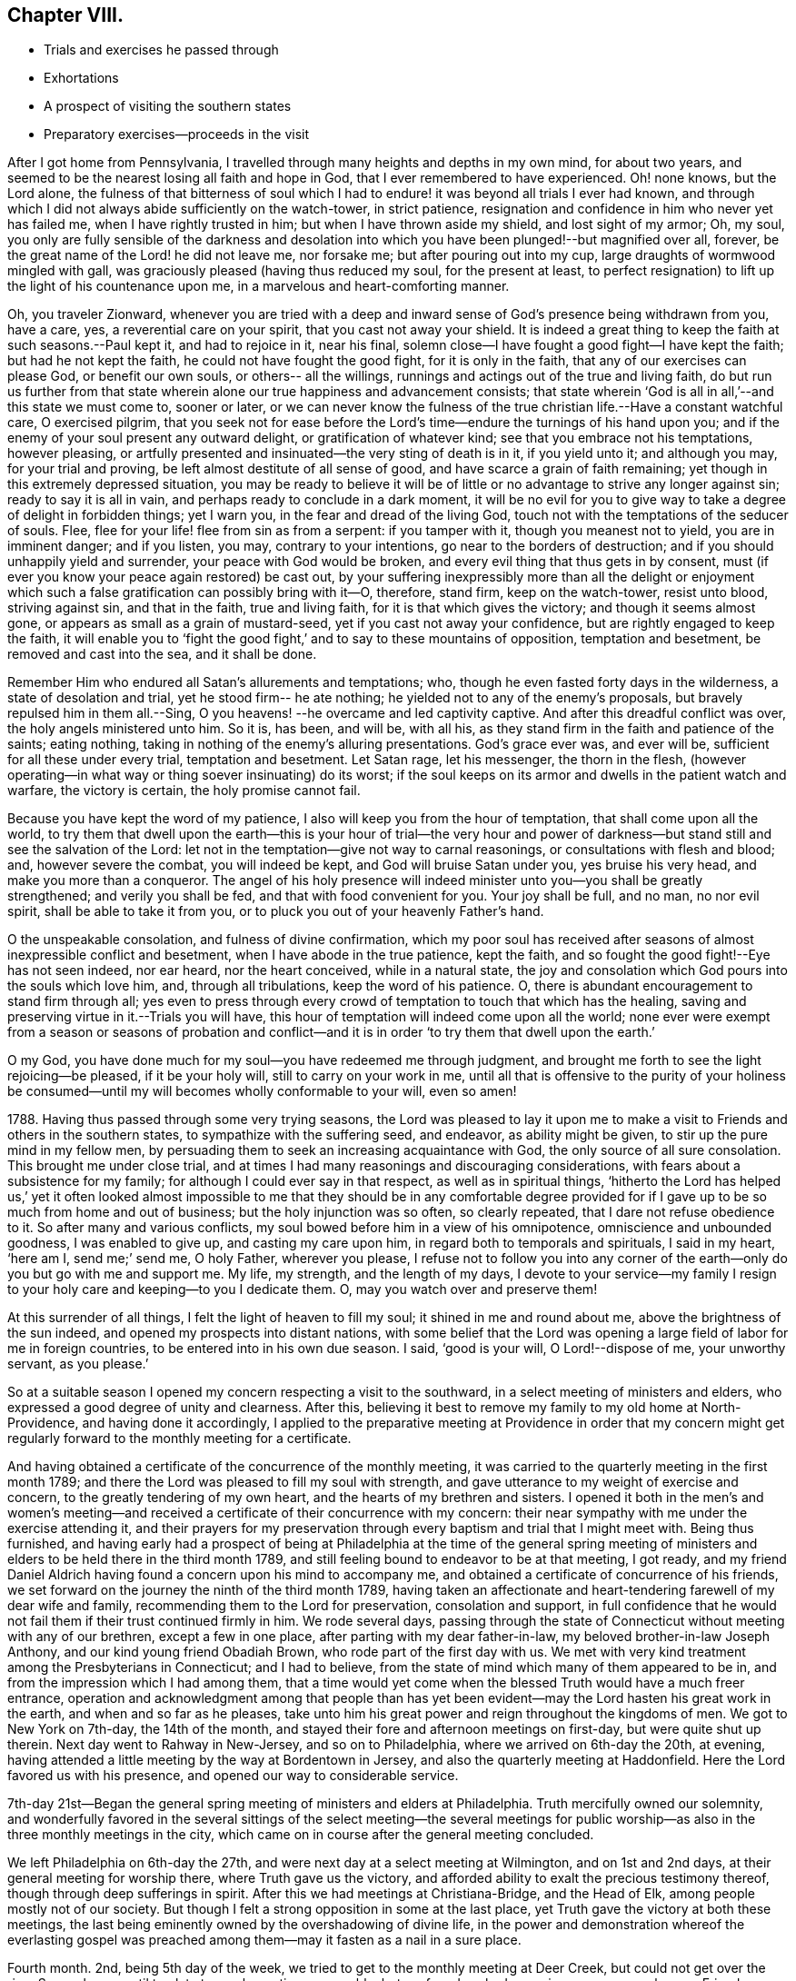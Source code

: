 == Chapter VIII.

[.chapter-synopsis]
* Trials and exercises he passed through
* Exhortations
* A prospect of visiting the southern states
* Preparatory exercises--proceeds in the visit

After I got home from Pennsylvania,
I travelled through many heights and depths in my own mind, for about two years,
and seemed to be the nearest losing all faith and hope in God,
that I ever remembered to have experienced.
Oh! none knows, but the Lord alone,
the fulness of that bitterness of soul which I had to
endure! it was beyond all trials I ever had known,
and through which I did not always abide sufficiently on the watch-tower,
in strict patience, resignation and confidence in him who never yet has failed me,
when I have rightly trusted in him; but when I have thrown aside my shield,
and lost sight of my armor; Oh, my soul,
you only are fully sensible of the darkness and desolation
into which you have been plunged!--but magnified over all,
forever, be the great name of the Lord! he did not leave me, nor forsake me;
but after pouring out into my cup, large draughts of wormwood mingled with gall,
was graciously pleased (having thus reduced my soul, for the present at least,
to perfect resignation) to lift up the light of his countenance upon me,
in a marvelous and heart-comforting manner.

Oh, you traveler Zionward,
whenever you are tried with a deep and inward
sense of God`'s presence being withdrawn from you,
have a care, yes, a reverential care on your spirit, that you cast not away your shield.
It is indeed a great thing to keep the faith at such seasons.--Paul kept it,
and had to rejoice in it, near his final,
solemn close--I have fought a good fight--I have kept the faith;
but had he not kept the faith, he could not have fought the good fight,
for it is only in the faith, that any of our exercises can please God,
or benefit our own souls, or others-- all the willings,
runnings and actings out of the true and living faith,
do but run us further from that state wherein alone our
true happiness and advancement consists;
that state wherein '`God is all in all,`'--and this state we must come to, sooner or later,
or we can never know the fulness of the true
christian life.--Have a constant watchful care,
O exercised pilgrim,
that you seek not for ease before the Lord`'s
time--endure the turnings of his hand upon you;
and if the enemy of your soul present any outward delight,
or gratification of whatever kind; see that you embrace not his temptations,
however pleasing, or artfully presented and insinuated--the very sting of death is in it,
if you yield unto it; and although you may, for your trial and proving,
be left almost destitute of all sense of good,
and have scarce a grain of faith remaining;
yet though in this extremely depressed situation,
you may be ready to believe it will be of little
or no advantage to strive any longer against sin;
ready to say it is all in vain, and perhaps ready to conclude in a dark moment,
it will be no evil for you to give way to take a degree of delight in forbidden things;
yet I warn you, in the fear and dread of the living God,
touch not with the temptations of the seducer of souls.
Flee, flee for your life! flee from sin as from a serpent: if you tamper with it,
though you meanest not to yield, you are in imminent danger; and if you listen, you may,
contrary to your intentions, go near to the borders of destruction;
and if you should unhappily yield and surrender, your peace with God would be broken,
and every evil thing that thus gets in by consent,
must (if ever you know your peace again restored) be cast out,
by your suffering inexpressibly more than all the delight or enjoyment which
such a false gratification can possibly bring with it--O,
therefore, stand firm, keep on the watch-tower, resist unto blood, striving against sin,
and that in the faith, true and living faith, for it is that which gives the victory;
and though it seems almost gone, or appears as small as a grain of mustard-seed,
yet if you cast not away your confidence, but are rightly engaged to keep the faith,
it will enable you to '`fight the good fight,`'
and to say to these mountains of opposition,
temptation and besetment, be removed and cast into the sea, and it shall be done.

Remember Him who endured all Satan`'s allurements and temptations; who,
though he even fasted forty days in the wilderness, a state of desolation and trial,
yet he stood firm-- he ate nothing; he yielded not to any of the enemy`'s proposals,
but bravely repulsed him in them all.--Sing,
O you heavens! --he overcame and led captivity captive.
And after this dreadful conflict was over, the holy angels ministered unto him.
So it is, has been, and will be, with all his,
as they stand firm in the faith and patience of the saints; eating nothing,
taking in nothing of the enemy`'s alluring presentations.
God`'s grace ever was, and ever will be, sufficient for all these under every trial,
temptation and besetment.
Let Satan rage, let his messenger, the thorn in the flesh,
(however operating--in what way or thing soever insinuating) do its worst;
if the soul keeps on its armor and dwells in the patient watch and warfare,
the victory is certain, the holy promise cannot fail.

Because you have kept the word of my patience,
I also will keep you from the hour of temptation, that shall come upon all the world,
to try them that dwell upon the earth--this is your hour of trial--the very hour
and power of darkness--but stand still and see the salvation of the Lord:
let not in the temptation--give not way to carnal reasonings,
or consultations with flesh and blood; and, however severe the combat,
you will indeed be kept, and God will bruise Satan under you, yes bruise his very head,
and make you more than a conqueror.
The angel of his holy presence will indeed minister
unto you--you shall be greatly strengthened;
and verily you shall be fed, and that with food convenient for you.
Your joy shall be full, and no man, no nor evil spirit,
shall be able to take it from you, or to pluck you out of your heavenly Father`'s hand.

O the unspeakable consolation, and fulness of divine confirmation,
which my poor soul has received after seasons of
almost inexpressible conflict and besetment,
when I have abode in the true patience, kept the faith,
and so fought the good fight!--Eye has not seen indeed, nor ear heard,
nor the heart conceived, while in a natural state,
the joy and consolation which God pours into the souls which love him, and,
through all tribulations, keep the word of his patience.
O, there is abundant encouragement to stand firm through all;
yes even to press through every crowd of temptation to touch that which has the healing,
saving and preserving virtue in it.--Trials you will have,
this hour of temptation will indeed come upon all the world;
none ever were exempt from a season or seasons of probation and
conflict--and it is in order '`to try them that dwell upon the earth.`'

O my God, you have done much for my soul--you have redeemed me through judgment,
and brought me forth to see the light rejoicing--be pleased, if it be your holy will,
still to carry on your work in me,
until all that is offensive to the purity of your holiness be
consumed--until my will becomes wholly conformable to your will,
even so amen!

1788+++.+++ Having thus passed through some very trying seasons,
the Lord was pleased to lay it upon me to make a visit
to Friends and others in the southern states,
to sympathize with the suffering seed, and endeavor, as ability might be given,
to stir up the pure mind in my fellow men,
by persuading them to seek an increasing acquaintance with God,
the only source of all sure consolation.
This brought me under close trial,
and at times I had many reasonings and discouraging considerations,
with fears about a subsistence for my family;
for although I could ever say in that respect, as well as in spiritual things,
'`hitherto the Lord has helped us,`' yet it often looked almost
impossible to me that they should be in any comfortable degree
provided for if I gave up to be so much from home and out of business;
but the holy injunction was so often, so clearly repeated,
that I dare not refuse obedience to it.
So after many and various conflicts,
my soul bowed before him in a view of his omnipotence,
omniscience and unbounded goodness, I was enabled to give up,
and casting my care upon him, in regard both to temporals and spirituals,
I said in my heart, '`here am I, send me;`' send me, O holy Father, wherever you please,
I refuse not to follow you into any corner of the earth--only
do you but go with me and support me.
My life, my strength, and the length of my days,
I devote to your service--my family I resign to your
holy care and keeping--to you I dedicate them.
O, may you watch over and preserve them!

At this surrender of all things, I felt the light of heaven to fill my soul;
it shined in me and round about me, above the brightness of the sun indeed,
and opened my prospects into distant nations,
with some belief that the Lord was opening a
large field of labor for me in foreign countries,
to be entered into in his own due season.
I said, '`good is your will, O Lord!--dispose of me, your unworthy servant, as you please.`'

So at a suitable season I opened my concern respecting a visit to the southward,
in a select meeting of ministers and elders,
who expressed a good degree of unity and clearness.
After this, believing it best to remove my family to my old home at North-Providence,
and having done it accordingly,
I applied to the preparative meeting at Providence in order that my concern
might get regularly forward to the monthly meeting for a certificate.

And having obtained a certificate of the concurrence of the monthly meeting,
it was carried to the quarterly meeting in the first month 1789;
and there the Lord was pleased to fill my soul with strength,
and gave utterance to my weight of exercise and concern,
to the greatly tendering of my own heart, and the hearts of my brethren and sisters.
I opened it both in the men`'s and women`'s meeting--and
received a certificate of their concurrence with my concern:
their near sympathy with me under the exercise attending it,
and their prayers for my preservation through
every baptism and trial that I might meet with.
Being thus furnished,
and having early had a prospect of being at Philadelphia at the time of the general
spring meeting of ministers and elders to be held there in the third month 1789,
and still feeling bound to endeavor to be at that meeting, I got ready,
and my friend Daniel Aldrich having found a concern upon his mind to accompany me,
and obtained a certificate of concurrence of his friends,
we set forward on the journey the ninth of the third month 1789,
having taken an affectionate and heart-tendering farewell of my dear wife and family,
recommending them to the Lord for preservation, consolation and support,
in full confidence that he would not fail them if their trust continued firmly in him.
We rode several days,
passing through the state of Connecticut without meeting with any of our brethren,
except a few in one place, after parting with my dear father-in-law,
my beloved brother-in-law Joseph Anthony, and our kind young friend Obadiah Brown,
who rode part of the first day with us.
We met with very kind treatment among the Presbyterians in Connecticut;
and I had to believe, from the state of mind which many of them appeared to be in,
and from the impression which I had among them,
that a time would yet come when the blessed Truth would have a much freer entrance,
operation and acknowledgment among that people than has yet
been evident--may the Lord hasten his great work in the earth,
and when and so far as he pleases,
take unto him his great power and reign throughout the kingdoms of men.
We got to New York on 7th-day, the 14th of the month,
and stayed their fore and afternoon meetings on first-day, but were quite shut up therein.
Next day went to Rahway in New-Jersey, and so on to Philadelphia,
where we arrived on 6th-day the 20th, at evening,
having attended a little meeting by the way at Bordentown in Jersey,
and also the quarterly meeting at Haddonfield.
Here the Lord favored us with his presence, and opened our way to considerable service.

7th-day 21st--Began the general spring meeting of ministers and elders at Philadelphia.
Truth mercifully owned our solemnity,
and wonderfully favored in the several sittings of the select meeting--the several
meetings for public worship--as also in the three monthly meetings in the city,
which came on in course after the general meeting concluded.

We left Philadelphia on 6th-day the 27th,
and were next day at a select meeting at Wilmington, and on 1st and 2nd days,
at their general meeting for worship there, where Truth gave us the victory,
and afforded ability to exalt the precious testimony thereof,
though through deep sufferings in spirit.
After this we had meetings at Christiana-Bridge, and the Head of Elk,
among people mostly not of our society.
But though I felt a strong opposition in some at the last place,
yet Truth gave the victory at both these meetings,
the last being eminently owned by the overshadowing of divine life,
in the power and demonstration whereof the everlasting gospel was
preached among them--may it fasten as a nail in a sure place.

Fourth month.
2nd, being 5th day of the week, we tried to get to the monthly meeting at Deer Creek,
but could not get over the river Susquehanna until too late to reach meeting seasonably;
but we found we had a service among several young Friends near the river.
After we had cleared our minds to them, the way soon opened for us to cross the river:
so we had a meeting next day at Deer Creek, in which I was quite closed up.

7th, 1st and 2nd days--We had meetings at the Fawn, Bush River, and Little Falls.
3rd, 4th and 5th, we were at Gunpowder, Patapsco Forest, and Baltimore: mostly shut up.
We stayed at Baltimore until after their two meetings on first-day; were shut up,
yet favored with faith and patience.
On 3rd-day the 14th, we had a meeting at Elk Ridge; were shut up,
except the expression of a few words.
4th-day we were at their preparative meeting at Sandy-Spring,
a blessed and highly favored time--very open;
many attended the meeting for worship who were not Friends.
Truth`'s doctrines flowed freely and largely among them,
I trust in a good degree of the evidence and demonstration of the Spirit.

Fifth-day, we attended a preparative meeting at Indian-Spring,
and a select meeting after it, each exercising,
though we got a little relief through attention to that
which enabled to labor honestly as ability was afforded.

Sixth-day 17th. Were at their monthly meeting there, before which, in the morning,
we were at the adjournment of their select meeting:
it was indeed a day not to be forgotten, I trust by us,
nor by many of them who were present.
In the select meeting truth very unexpectedly opened some
important and instructive (though to the natural man
mysterious) doctrines clearly to the understanding of my mind;
and the power of the word of life accompanying, I opened them, so far as required,
to the meeting, to the great relief of my own mind.
The meeting for public worship was eminently owned by the over-shadowings of divine love,
under which covering, utterance was largely given,
and the doctrines of the gospel were opened and promulgated this day,
to the reaching and tendering many minds,
if not most present--the doctrine of God`'s free and universal grace,
and its entire sufficiency for the salvation of all, being especially illustrated,
and at the same time that the work of salvation
goes no further forward in us than we yield to,
join in, and cooperate with this blessed principle.

In the meeting for church discipline,
we had large opportunity in the fresh extendings of gospel love,
to clear our minds to both brethren and sisters, both parents and children,
on several important branches of our religious testimony.
Our souls were comforted, and the living among them rejoiced with us.
Things are low in this land;
but yet we were witnesses that a remnant are on the right foundation,
and engaged to promote the right thing, and we had a hope that the number would increase,
and that a revival might take place in these parts.

Seventh-day, we rode to a place called the Clifts.
This night, as I lay awake in bed,
I was almost overcome with the fresh extendings
of the love and goodness of God to my soul,
and seemed swallowed up in the in-shinings of his luminous and glorious presence.
In this almost ecstatic enjoyment, my soul bowed in awfulness and reverence before him,
and the whole man was renewedly offered up to his service,
to be disposed of as he pleased: and after thus continuing for some time,
subjectly given up to his holy will,
witnessing his glory to rest upon me as a royal diadem,
and receiving some sweet manifestations or confirmations of his fatherly
care having been day and night extended to and over me from my youth,
for my preservation and advancement in the way of life and salvation,
it pleased his infinite majesty to condescend once more (as at some few gracious,
solemn and peculiar seasons in the course of my pilgrimage
before) as it were to set open the windows of heaven,
and spread before the view of my mind the excellency and glory thereof;
and (which above all rejoiced my soul) he also set open the arms of his mercy;
shewing me and giving me feelingly to know that although,
at many times in the course of my life,
I had not so kept under a sense of his preserving
influence as to shun the snares of the enemy,
but had sometimes been entangled in them, yet there was nothing retained against me,
but that all was freely remitted and washed away in the blood of the Lamb;
and that if I henceforth stood firm in obedience to him,
and in the promotion of his cause, as ability was given,
I should reign with him in glory, world without end.
I found myself clothed inwardly as it were with white linen!
I saw that my garments had in days past been much defiled,
but were now washed and made clean.
I saw that I had indeed come thus far '`through great tribulation,`' and that,
had I not submitted thereto, I must have remained '`filthy still.`'
My very soul bowed in deepest prostration before the throne of God--my cry
ascended for future preservation--and I vowed continued obedience through
his help to the end of my stay here in this vale of tears.
My heart was lifted up in songs of praise for the wonders of his love to me-ward;
and I had to contemplate and adore the unmerited kindness and
goodness of his gracious dealings with me-- I could say he had
plucked my feet out of the mire and clay,
and set them upon a rock, in good degree established my goings,
and put a '`new song in my mouth, even praises to my God.`'
O Lord, hold me fast forever--keep my soul alive to the end--make of me,
and do with me what and as you please--I am yours; this is my rejoicing:
I wish ever to remain yours; and if ever my own will, my own corrupt inclinations,
presume to rend me from you, O, my gracious Father, be pleased to interpose,
and to lift a standard against all that may rise up against me
for evil.--I dare not depend on my own strength or resolutions,
but must look unto you to strengthen me in weakness, and to make effectual my strivings,
wrestlings and resolutions against sin.
I commit myself wholly to your care and keeping--be my light and my leader,
and hold me in your holy hand forever.
Amen.

Next day we had a glorious meeting at this place, at Friends meetinghouse,
but mostly among such as were not Friends, many of them called Methodists,
a people that abound in this land,
and some of their hearts have been touched with a live coal from the holy altar;
but they seem very unsettled, many having hurried forward into much religious activity,
being very noisy, talkative, and almost, if not quite ranting;
yet I hope some of them will come to a settlement in the truth;
but expect many will run quite out, and finally shake off their religious exercise,
this being the natural consequence of making haste into religious
performances without the pure leadings of truth therein.
My heart and mouth were largely opened among them in
this and several other meetings--and this day,
in a special manner, the streams of life flowed plentifully and sweetly,
to my great satisfaction and comfort, and to the refreshment of many minds--glory to God,
who has hitherto helped us! we can do nothing without his help,
but can do all things required of us through his strengthening influence in and upon us.

2nd and 3rd of the week.
We had precious meetings at Herring-Creek and Bush-River, mostly among other people,
as Methodists, etc. though at Friends meetinghouses;
for Friends at these places are few in number;
there used to be many valuable Friends belonging to these meetings.
We were very clear in our judgment, that Friends, having kept such numbers of slaves,
did much contribute to the ruin of their posterity:
for the poor negroes were put to do nearly all the work,
while the children of Friends were brought up in pride, fulness of bread,
and abundance of idleness, riding about for pleasure, living at ease and in fulness:
this was productive of many evils,
and opened a wide door for unprofitable and pernicious intimacy with hurtful company,
until, alas,
the youth in some particular places are almost all departed from the way of truth,
and an almost total desolation reigns in some places in this land.
Oh the mischiefs of idleness and oppression!--may it be the special care of
all religious people strictly to bring up their children to some honest,
industrious and useful employment: I believe Truth requires it;
that a blessing attends it; and that much evil is prevented by it.
My spirit deeply mourns over the sorrowful and dangerous situation of such who have,
as they say, nothing to do--believing they will almost certainly '`soon learn to do evil.`'

Next day, my companion being unwell, we kept house;
and the day following rode near half the day towards Alexandria,
where we stayed until first-day the 26th, and were at the fore and afternoon meeting;
to both which came many of the towns people, Methodists, Baptists, Presbyterians,
etc. and the Lord was graciously pleased to give us a good time in both meetings,
especially the last, wherein Truth reigned over all--blessed be the name of the Lord.
This was the first place we were at meeting in Virginia.
Next day we rode forty-five miles to Stafford,
and had a very dull meeting there the day following; it was silent,
except a few words at the close, which I felt easy to drop with my hat on,
informing that the life was so low, and the springs so shut up,
that I had not dared to attempt any thing under pretense of preaching the gospel;
but that I felt a particular freedom to mention something that
had turned in my mind to those not of our society:
I told them, a minister of the gospel had nothing of his own to offer to the people;
his whole dependance is on Christ; he must speak as the oracle of God,
and only in the ability that God gives;
therefore is under an absolute necessity to keep silence,
unless immediately commissioned and habilitated from God--that, for their sakes,
through the flowings of the love which I felt to them,
I had rather desired as a creature, that the way might be opened for communication;
but that I found a flow of love and good-will was not a sufficient qualification to
preach the gospel--mentioning that Saul`'s forcing himself and offering,
through a fear that the people would be scattered abroad, displeased the Lord,
and Samuel his prophet--that,
therefore I had not dared to attempt to preach the gospel among them,
knowing who it was that said,
such as kindle a fire and warm themselves by the sparks of their own kindling,
shall lie down in sorrow.

My beloved companion having been unwell more or less most of the time for several weeks,
now grew worse,
so that we were under the necessity to tarry here at
the house of our friend Robert Painter several days;
during which time my said companion came to a conclusion to leave me and return homeward,
as he and I both very much doubted his being able to go through the journey.
This was indeed a trial to me in my deeply exercised state of mind,
and gladly could I have turned with him,
but could find no peace of mind in looking that way.
So on 6th-day the 1st of the 5th month, he being a little mended,
and feeling easy in his mind to go homeward, and I not daring to urge him forward,
we parted in much brotherly nearness and affection,
having travelled together in true gospel love
and harmony--he with a pilot or rather a guide,
going for Alexandria, and I with another,
rode to a place in Culpepper called Southland meeting,
crossing the river Rapahannock in our way.
This was indeed a day of deep anguish to my soul; I felt unusually disconsolate,
and could not refrain from almost excessive weeping: my heart seemed ready to break,
for I was not only left in a strange land almost without a sympathizing friend,
but was inwardly very much stripped;
yet I was favored to be in a good degree resigned under all,
and my cry was fervently to the God of all consolation,
that he would keep me steadfastly given up to do
and suffer whatever he in wisdom saw best for me.

Next day had a silent meeting here,
except a few words of information after meeting broke up, or as we parted.
The day following, being the first of the week and 3rd of the 5th month,
I was at Caroline meeting, silent here also,
and more painful and distressing than any I had been at in this journey before.
I remembered the account of Christ`'s agony, his sweating as it were drops of blood,
and crying out to his heavenly Father, My God, my God, why have you forsaken me!
I saw the propriety of his passing through this trying scene:
and I believed it necessary for me to go through that portion of sufferings assigned me:
and though he passed through his for our sakes,
he being experimentally touched with a feeling of our infirmities and
sufferings--not but that his Omniscience as God could see and behold
it all without feeling it in a body of flesh;
but as the brethren were partakers of flesh and blood,
he willingly took part of the same,
and in all the sufferings incident to the brethren in this life,
and therein to set us an example of faith, patience and perseverance through all;
and that he might both feel and manifest this
resignation in the most conspicuous manner possible,
he was so far stripped as to feel as if he was forsaken; yet even in this extremity,
though as man, he was ready to wish the cup to pass from him,
yet he centered in--not my will, but yours be done.

I saw that there was no way for me to get rightly along, but through the like submission;
and this afternoon every painful impression was removed,
and the light of life shined into my soul with unclouded clearness; I was set at liberty,
and judgment was indeed brought forth unto victory.

Second-day 4th. Had a meeting at Cedar Creek--not painful, nor yet had I much enjoyment;
but was quite shut up as to words in the ministry;
yet had an engagement to inform the people, at the conclusion of the meeting,
of the sorrow I often had felt,
on account of the gross darkness which yet prevails in
regard to what is called preaching the gospel,
many engaging therein without divine authority and influence,
who consequently cannot profit the people.

Third-day 5th. Had a meeting at Genito, and one next day at Richmond,
among people mostly not of our society; these were both blessed meetings;
Truth`'s doctrines were largely opened to my relief,
and I trust to the refreshment of many others.
5Th-day 7th, had a meeting at the Swamp, and one next day at Black-Creek,
another the day following at Curles--all dull and almost lifeless;
yet I labored a little in the ministry in all of them in a low depressed manner,
and in the last, though dull in the forepart, yet through an honest attention,
in lowliness and deliberation, to a small motion, I found much relief.
Blessed be the Lord who kept me humble, and careful in utterance.
For I am well satisfied,
that if I had presumed with so small a motion to have
risen into much strength of utterance hastily,
I should have dried up that little spring of life which I felt,
and so run into a flow of words, to my own sorrow in the end,
and to the preventing that benefit which I hope some received.
And here I have seen that many, who have a real gift in the ministry,
do sometimes greatly hurt themselves, their services and the people,
for not lying low enough, nor taking care enough, to find the safe stepping stones,
from step to step, they run out of the little, though lively gift,
into a hasty elevation of words;
not indeed without very considerable degree of warmth and animation.

First-day 10th. I was at Wayne-Oak meeting, it was dull;
yet I did near the close say something by way of ministry,
which afforded me a little relief.
I was hereby renewedly assured that the gospel cannot be preached,
but when the Lord opens the real spring of life in the preacher,
I rode after this meeting ten miles towards another meeting-place,
expecting to go on there next day in order for a meeting;
but my way seemed so shut up next morning, that I dared not proceed;
and withal was almost too much unwell to continue riding; yet had the way been open,
I believe I should have gone forward; but believing it unsafe,
both for myself and Friends,
to appoint meetings without a sense of Truth`'s direction and assistance,
I returned to my friend John Crew`'s at Wayne-Oak.

On second-day I was reduced to a very destitute condition,
wherein all my former experience seemed to afford little or no satisfaction.
This season of stripping had been coming upon me for several days,
and continued for some time after.
But I have not the least expectation of being able, by words or writing,
ever to convey a clear and adequate idea of the darkness,
desolation and distress attending this dispensation,
to any who have not in degree experienced it: those who have may,
if they should read these lines when I am in another state of existence,
feel a lively sensibility hereof--feel as one a little before them has felt,
deeply abased, exercised and heavy laden;
like to what their poor souls may have yet for a season at times to
groan under--and if it please God to bless this present relation to
the benefit of any of his drooping children,
I grudge not my having passed through the sore conflict,
nor my pains in preserving these memoirs of my exercised life.

Third-day 12th--I attended the week-day meeting of Friends here at Wayne-Oak,
as it came in course--it was very small--I was much stripped,
nor had I ability to say any thing in the meeting until near the close of it,
feeling to myself one of the most unworthy creatures;
yet after all this I was made to rejoice,
and for this very abasement and reduction of mind;
and this rejoicing increased until I had to express a little of it in the meeting,
much to the tendering a few brokenhearted friends present,
though I could not rise into more life than just in weakness to utter a few expressions;
yet therewith felt easy; but concluded, as I had the day before,
that if way did not open with more clearness for the continuance of my
journey after the yearly meeting then soon coming on at this place,
I might return home:
fully believing that he who called me forth into his service in this land,
would open the way with clearness to proceed so far as his will was for me to go;
and that as he would not withhold the necessary openings, I might safely,
after waiting a proper time without obtaining any manifestations to the contrary,
return to my family;
yet remained given up to go forward if he should open the way for it.

Fifth-day 14th,
In silence and inward poverty I attended the select quarterly
meeting of ministers and elders at White-oak Swamp,
and next day the public quarterly meeting here; out of weakness I was made strong,
and many with my own soul rejoiced in the Lord.
7th-day 16th, began the select yearly meeting,
and this day was held the meeting for sufferings also.
Next day two large meetings for worship, and one the day following;
then the church discipline in the afternoon,
and by adjournments until 4th-day the 20th. The
meetings for worship were livingly favored times;
those for discipline, for lack of deep dwelling in the life;
and more engagement for good order, were not so lively,
yet Truth owned the faithful labors of a remnant,
and life sprang up at times to their refreshment.
The meeting for sufferings was also favored:
it appeared that the members thereof had been, and with some success,
engaged in support of the rights of the injured Africans, at which my soul rejoiced;
for many of them groan in cruel bondage in this land.
But I believe the Lord will more and more arise for their deliverance,
and work their emancipation; and that through judgments poured out upon their oppressors,
if the hard hearts of those who make them groan are not softened by milder means.
I used among Friends here a plain honest gospel freedom, which gave me great relief,
and tendered many of their hearts.
So after supplication and thanksgiving to God,
this yearly meeting concluded under a fresh sense of his divine goodness.

Fifth-day 21st--Had a meeting here with the negroes, and though silent myself,
yet my dear friend John Lloyd, from Pennsylvania, had good service therein.
Next day we had a meeting at Tyrees, wherein I was closed up,
but my friend had a pretty open time.-- 7th-day 23rd, was at Skemins; and first-day 24th,
we had a small meeting at Williamsburgh, a town where no Friends live.
I had little to say in these meetings.
It is to the poor the gospel is preached--even Jesus did not
many mighty works in some places because of their unbelief.
It remains true to this day, that unbelief and hardness of heart shuts out the gospel,
or prevents a free entrance thereof among such
as have not a sense of their own necessities,
but think themselves rich, full,
and to have need of nothing--for the word preached cannot
profit unless it be mixed with faith in them that hear it.
No wonder therefore that those who run when the Lord has not sent them,
and continue preaching to the people without feeling,
or evidently finding a door of entrance into their hearts,
do not profit them by all their long,
laborious and creaturely exercises among them--for
nothing gathers to God but what proceeds from him.

On second-day the 25th. we had a meeting among the Methodists at New-Kent.
J+++.+++ L. had a little testimony among them; I was quite shut up;
yet after meeting broke up I endeavored to impress them
with a sense of the utter uselessness of all preaching,
however much it may warm and move upon the passions,
except that which is from a real spring of divine life in the speaker.--3rd-day 26th,
went to Wayne-Oak, and 5th-day 28th, I attended Curles meeting;
it seemed almost without light or life until the latter part,
when a gleam of true light appeared; by keeping to which, though in great weakness,
victory was obtained,
and the meeting ended to comfort and rejoicing--though we found it
for a long time almost impossible to sing a song of Zion in a land
where the harp was hung on the willow! for it was truly mournful to
see the city sit solitary that was full of people.
Truth had once prospered here,
but now the posterity of faithful Friends were nearly all carried away captive--but
a little gleam of hope arose in my mind that there would be a revival in this place.

My way opening with more clearness,
I got along with much satisfaction and fulness of divine joy,
having several large and blessed meetings--one at a Friend`'s
house a few miles from Petersburgh over James River,
one at Gravelly-Run, one at Burleigh, and another at Seacock.--After that at Burleigh,
we had a good watering time in the evening, at a Friend`'s house,
among black people and some others, besides a few Friends.
Truth reigned over all in this blessed meeting--the poor negroes
blessing God in accents bespeaking heartfelt reverence,
and deep thankfulness of soul, for this favored season; one of them in particular,
saying, '`O may I ever bless and praise my great God,
for the great good he has this evening done my soul! for the sweet precious love
that I have felt--I never felt such heavenly love before--blessed forever be the
great God!'`--my heart was much affected at the feeling sensibility which this,
and several more of the poor blacks discovered in their way, of returning thanks to God,
both in the evening, and again next morning; for they seemed full of songs of praise,
even in the morning,
for the evening`'s precious favor--may the Lord Almighty hold them in his hand forever,
and may my soul never forget the descendings of heavenly rain upon and among
us at that comfortable season--for which his holy name be praised forever.
Amen! And I am renewedly confirmed,
that there is a real work of divine power among many in this land, both white and black;
though yet much unsettled--may they be brought to witness a greater
degree of clearness and establishment in the everlasting truth!

After these we had meetings at Black-Water, Stanton`'s, Vick`'s, Black-Creek,
Johnson`'s and Summerton--In the two first of these I was silent;
but believe they were all times of renewing of strength to some who attended them.
The doctrines of the gospel were livingly proclaimed in the authority of truth,
dear John Lloyd`'s way being opened.
--Next we had a glorious meeting at the western branch the 9th of the sixth month,
wherein there seemed to be no lack of openness, power and utterance;
many were deeply affected, bowed and tendered--blessed be the Lord forever! 10th,
we had two dull meetings at Bennet`'s Creek, J. L. in the first, and I in the last,
got some relief, through a little honest labor in great weakness among them,
5th-day 11th, we had a strengthening and refreshing meeting at the widow Bufkin`'s,
where a meeting is held once a month.
I had a good open time--the doctrines of the gospel were largely opened,
with strength and clearness, to the tendering of many minds.

6th, 7th and 1st days, we had meetings at Norfolk, Portsmouth and Suffolk,
places where no Friends live, except one small family,
and a young man in Suffolk--the first and last
of these meetings were held at the courthouses;
that at Portsmouth in an upper room in the market-house.
The people at Norfolk behaved undevoutly at meeting, kept running out,
talking whispering, laughing, gazing about, etc.
I reproved them for their incivility, telling them,
that the most mournful consideration of my mind respecting their behavior,
was the great inexperience of the realities of religion,
and the great unacquaintance with the nature and importance of divine worship,
which their conduct had sorrowfully manifested:
and so enlarging a little upon the subject of worship; and that God, even a present God,
is the object thereof, and not any man--that God, to be worshipped aright,
must be felt after, known and reverenced; with a little more on some other subjects.
We left them with heavy hearts, finding very little open door of utterance,
because there was scarce any door of entrance into their hearts, except in a few;
and yet I had a secret hope, and some belief,
that that day`'s work would not be altogether in vain.

The meetings at Portsmouth and Suffolk were heavenly watering seasons,
wherein Truth reigned over all.
Many minds were much reached and tendered, and a general solemnity was very prevalent.
The Lord has a visited seed in this land up and down in many places.
O that they may come to know a greater stability and settlement.
After the meeting at Suffolk on first-day,
we had a parting opportunity with many Friends,
who attended from different parts of the country around.
This was a most melting and reviving season.
The everlasting Arm was marvelously magnified and made
bare! the holy name was livingly exalted and praised;
the souls of the mourners were eminently comforted;
and the lukewarm powerfully warned--blessed be the name of the Lord forever and ever,
for his goodness to my poor soul at this precious season--may
I never forget that fulness of divine light and life,
that overflowing cup of sweetness and consolation,
wherewith he enriched my mind in that ever memorable day.

After this heavenly banquet, I parted with my dear friend John Lloyd,
who had for several weeks been agreeably my companion,
and with the rest of my friends of Virginia now present, and set out for North-Carolina,
accompanied by Robert Jordan and wife,
where I arrived next day at the house of our kind friend Thomas Newbey.
In the course of the six following days,
I had or was at eight meetings at Perquimons and Pascotank counties,
at Friends meetinghouses, as follows: 3rd-day, 16th of the month,
at that called Wellses meetinghouse.
4th-day, Old Neck--and in the afternoon at Sutton`'s Creek.
5th-day, at Little River. 6th-day,
at New-begun Creek--and in the afternoon at the Narrows of Pascotank.
Seventh-day, monthly meeting at Simmons`'s Creek--and 1st-day,
at the Piney-Woods.--These were all favored open seasons, except that at Sutton`'s Creek,
and that at the Narrows; in both which I was quite shut up,
save in that at the Narrows I did express a few words at the breaking up of the meeting,
respecting the nature of gospel ministry; as that it never was in man`'s power,
merely as man, to preach the gospel, etc.
Oh! how I then mourned, and often have mourned,
to see the eager expectations of the people so widely
misplaced on the creature instead of the Creator:
and this is undeniably the case with all who expect man
to preach to them without divine assistance;
for man is but the creature,
and unless immediately filled and qualified with divine light, life and power,
is as destitute of any ability livingly and profitably to preach that
gospel which is the real power of God unto salvation,
as he is of power to cause the outward rain to descend from heaven.

In several of the foregoing meetings Truth eminently favored
us together--the gospel was preached in the life and authority
thereof--many minds were strengthened and encouraged,
and the great name was magnified and praised.
After this I went to Rich-square, and on 4th-day the 24th, was at their meeting there,
where Truth opened the way with strength and clearness to edification and rejoicing.
Next day went to Jack-Swamp, and being joined by my dear friend James Ladd,
from Wayne-Oak in Virginia,
who came with a certificate to accompany me a while in this journey,
we had a meeting on 6th-day at this place: it was an open, good time,
Truth was freely declared, and many minds reached and tendered.
7th-day 27th, we had a blessed meeting at Hallifax,
a small town where there are none of our society.
The gospel power was eminently felt, and, in the evidence and demonstration thereof,
the free grace of God to all men,
the necessity of working out our own salvation through the assistance thereof,
and several other important gospel truths were livingly and largely opened.
Next day we had a meeting at Stony-Creek, or Tar-River, as it is sometimes called.
From there we rode to Contentney, and, first of 7th month,
attended the preparative meeting of Friends there--a dull time it was,
and but little openness for gospel communication.
After meeting, and the two next days, we rode to a place called Core-sound; and,
on 7th-day attended a monthly meeting there; it was a low time,
yet way opened for Truth`'s testimony to be in some degree exalted.
Next day we were at their select and public meeting--the
public meeting was eminently overshadowed with divine favor,
and made to be a time of blessed visitation to many souls;
praised be the name of the Lord.

Second-day 6th. We had an exercising meeting at Clubfoot-Creek; there was some openness,
so that considerable labor was bestowed,
but not to much relief or satisfaction of our minds--
which was pretty much the case next day also,
at a meeting we had at Newborn.
In this town there are no Friends, and the people`'s minds very light and unstayed,
that it was painful to behold the airiness and irreverence which prevailed in too many.
They got a gentle reproof, and we left them in sorrow as to our minds,
though but little or no true sorrow appeared in them.

Fourth-day 8th. We had a very heavenly meeting at Friends meeting-place on Trent;
and another next day about twenty miles further up the river Trent,
at a place where a meeting was lately settled.
Friends appeared pretty well engaged at these two places,
and I hope an increase will be witnessed among them.
7th-day 11th,
we attended the monthly meeting at Contentney--a trying time it was to my mind;
but way opened, after long suffering in silence, to clear my mind in some good degree.
Next day we were at the first-day meeting at the same place--silent.
3rd, 4th and 5th days, we were at meetings at Nues,
Bear-Creek and Turner`'s Swamp--all trying times.
In the first, the weight I felt seemed almost insupportable, but at length way opened,
and an extraordinary time we had;
several states were remarkably opened and spoken to in Truth`'s searching authority,
and yet with that sympathetic, persuasive energy,
that it made way into almost every heart.
It was a tendering time, but, alas! the next day was a time of difficulty,
as well as distress, and no way opened to get much relief by communication,
though I could not well avoid dropping some close expressions or alarming hints,
but I saw little or no prospect of much advantage from
them to those to whom they belonged:
they seemed like those who had ears to hear, but heard not,
or as if they had shut their ears, and hardened their hearts.
I felt for them with a heart full of sorrow.
The last meeting was more comfortable, though I was quite shut up.
My dear friend James Ladd bore a lively well-adapted testimony, in which I rejoiced,
and found relief of mind.

Sixth-day, I rested at my friend Benjamin Arnold`'s, being unwell.
He and his wife were very kind, both being well-engaged Friends:
the fruits of whose godly parental care and authority very plainly and agreeably
appeared in the behavior and appearance of their well-ordered offspring.
Oh, much lies at parents doors! much may they do, through divine aid,
for their children`'s good, by proper, constant care, watchfulness, advice, reproof,
restraint, correction and commands; all in Truth`'s authority, as occasion requires;
and that not generally so much in the austerity and rigor of compulsory discipline,
as in the meekness and authority of the Lamb,
which seldom fails of reaching the witness in their minds,
and more or less to bring them under the government of Truth.
O that many, very many parents now too much at ease,
may be aroused to a due consideration of the trust reposed in them,
and see to the discharge of their duty to the precious souls under their care.
Oh, see to it, parents, I beseech you,
for your own and their precious souls sakes! see to it in season, and unremittingly;
great is the care that is necessary, constant the watch that ought to be maintained.
These remarks arose not wholly from the agreeable prospects I had in and of this family,
but have been on my mind for some time,
under a deep and painful sense of deficiency of care among parents very generally.
However, I rejoice in believing, that notwithstanding the so general neglect,
there are many deeply exercised parents who endeavor
honestly to discharge their duty in the sight of God,
and I have no doubt but they will have a rich reward,
and many of the dear youth will be greatly
benefited thereby--that these may be encouraged,
and their number greatly increased, is the fervent wish and prayer of my soul.

7th-day 18th. We were at the select quarterly meeting at Contentney--next
day at the public meeting there--and were shut up in silence in both,
except a few words in great depression in the select meeting.--
On 2nd-day came on the business of the quarterly meeting;
we were still shut up in silence, until near the close of the business,
when my way unexpectedly opened in a great degree to clear my mind
among them--though I had an opening in the beginning of this sitting,
and stood up in the opening, expecting to have had utterance therein;
but as I carefully attended to the spring and word of life,
I found the brightness of the opening gradually faded,
until all was gone--so I sat down without uttering a word,
after having stood as a gazing stock among them perhaps several minutes.
I trust some real benefit resulted therefrom, to some who were too near always ready,
as well as to my own soul, in keeping me subjectly given up to follow faithfully,
however greatly in the cross, the motions,
openings and shuttings of life.--After this we set out for Eno, it being two days ride,
besides what we rode this afternoon.

Fifth-day 23rd. We had a good open meeting there,
and another on 7th-day at Spring meeting--this was painfully exercising,
under a sense of backsliding in too many; but Truth at last reigned over all,
to the melting of many hearts!--Next day at Cane-Creek--
here again we were filled with mourning and heaviness,
under a sense of unfaithfulness, and consequent dwarfishness; but after long silence,
divine wisdom opened the way! just as I was
thinking it near time to conclude the meeting;
and in a close, short, lively manner,
we were enabled to place the burden of our exercise where it belonged,
and so came away rejoicing in God.
On the four following days we had four blessed meetings at Rocky-River, Nathan Dixon`'s,
Piney-Grove and Holly-Spring.
Truth triumphed in these meetings--its doctrines flowed like oil! the
universality and entire sufficiency of God`'s grace for the salvation of all,
if attended to, was opened and declared with divine authority;
and many minds impressed therewith.
--Oh my God! you have given me to see the wonders of your ways, in degree,
and the strength of your Arm! you have led me through the deeps! have bowed
my soul in the deepest prostration! stripped me and emptied me of all things,
and then marvelously displayed, both your wisdom, your goodness and your power!
In lifting me up again from the dust, you have given me indeed, beauty for ashes,
the oil of joy for mourning, and the garment of praise, for the spirit of heaviness.

--You are my God,
and through your aid I will serve you forever--be with me--go before
me and I will follow you--for in your presence there is life--at your
right hand a river of pleasure--therefore to whom could I wish to go,
seeing I know, to my inexpressible consolation,
that you have the words of eternal life?--You have graciously redeemed my soul,
and delivered me as it were from the den of lions--to you, and to your service,
I therefore once more dedicate the remainder of my days.
Draw me and I will run after you--command me and I will obey.--I fear to offend you,
for you have shown me your purity--I adore you,
for you have wrought wonders for my soul.--I love you,
for you are my life.--Hold me fast, O Lord forever--keep my heart clean,
by the word of your power, and never, O never, I pray you,
allow my foot to slide!--continue to fill me with the joy of your salvation,
since you have so continually shown it unto me-- Take not your Holy Spirit
from me--guide me by the right hand of your power--continue to my soul,
the quickening efficacy of the live coal from your altar; then will I, at your bidding,
teach transgressors your way, and sinners,
through the operation of your baptizing spirit, shall be converted to you--Even so,
O Lord,
hasten you your great work in the earth-- draw thousands by the cords of your love,
and tens of thousands by a clear discovery of, and a living desire after,
a full establishment in the beauty of holiness--till the nations come to serve you,
and the kingdoms of the earth to bow before your throne--till
righteousness cover the earth as waters do the sea--and light
and life reign triumphant over death and darkness,
forever.

Seventh-day, 1st of 8th month, we attended the monthly meeting at Cane-Creek,
and next day the public first-day meeting there,
and their select meeting--all these were times of favor and divine openness.
The five following days we had meetings at Sandy-Creek, Providence, Center, Back-Creek,
and Marlborough--the first was a dull meeting until near the close,
when life broke through all opposition,
so that the meeting ended to solid satisfaction--The next meeting was also dull,
--the three last were open favored times of refreshment to many.
After these meetings we attended, on 7th-day, the 8th of the 8th month,
the select quarterly meeting at Center; and an open instructive season it was,
as was the large public meeting on first-day; Truth`'s doctrines flowed like oil,
and things were opened in divine authority in both meetings,
I trust suitably to the state of each.
Next day the public meeting was very large, still and solemn,
and Truth favored our souls with a baptizing and refreshing time together.
On 3rd-day 11th, we had a good meeting, open,
and powerfully tendering to the minds of the people in general, at the widow Hoover`'s,
a member of our society-- Truth reigned powerfully over
all--blessed be the holy name of the Lord forever.

On fifth-day 13th, we had a meeting at Chatham courthouse; but it being court-time,
we could not get the courthouse until between three and four o`'clock in the afternoon,
by which time too many of the people appeared to be so affected with strong drink,
as to leave little room in their minds to be seriously
affected with any thing of a religious nature;
so that we had a painful dull time among them--however,
some were attentive and strove to quiet the rest: and way did open,
after a close exercise, for a little communication, to some solid satisfaction;
but our cause for mourning over them seemed much greater than our cause for joy.
1st-day 16th,
we had a dull distressing meeting at a Friend`'s house between Chatham and Peedee;
we were shut up in silence.
Next day the 2nd of the week and 17th of the month, we had a heavenly,
open meeting at Peedee-- blessed be the Lord who helped us!
On 5th-day 20th, we had a very small, yet precious meeting at Camden, South-Carolina,
where no member of our society lives, except one very ancient woman;
though once there was a settled meeting of Friends there--this
was a watering time to a few sincere-hearted,
whom my soul loved; and an awakening, and in some degree convincing time,
to some who were too much hardened in sin,
and unacquainted with that light and power which
is the authority of our meetings and ministry:
this they now felt, so that many were constrained to acknowledge,
and bear testimony thereto, in their conversation with one another.

And I am on this occasion renewedly confirmed in a sentiment I have long been settled in,
that is, that there never was, and never will be but one true religion in the world,
namely,
'`the work of the spirit of God in the souls of mankind;`' that
some of all denominations have something of this true religion,
even though some of these, through the prejudice of education,
may disallow it in profession; and that no man has any real religion,
but what he comes to the knowledge and experience of
through the alone influence of this Holy Spirit of God.
This it is that begins and carries on the work--this it is, that,
by its own divine influence operating in the minds of mankind, reveals Christ in them,
the hope of glory; or so operates from time to time,
on reading the scriptures or other good books; on hearing the gospel preached;
on meditating on the works of creation and providence; on God`'s judgments in the earth;
or his dealings with themselves as individuals; or whatever other occasion,
circumstance or thing, is ever made a mean of conviction or conversion;
the Holy Spirit so operates, I say in all these cases,
as to produce the happy effect--and without the inward operation thereof,
all these other opportunities and things would be utterly in vain, as to salvation,
and never able to produce the least degree of true religion,
or sanctification in the soul.
So that, though there are many opinions, many creeds, professions and denominations,
and some truly religious persons in them all;
yet there is and can be but one true religion;
all true religion is of one kind--all springs from one source.

And blessed and adored forever be the Lord, in order that all men may, if they will,
be benefited experimentally by this one true religion,
'`the manifestation of the spirit is given to every man
to profit withal`'--he that rightly profits thereby,
and continues so to do, will live in the exercise of the one true faith;
will witness the one true christian baptism; will know and obey the one living Lord;
will, by the Holy Ghost, in word and deed, acknowledge and call him Lord;
and so will be saved with an everlasting salvation.
And on the other hand, seeing a measure of the Holy Spirit is given to every man;
seeing the grace of God that brings salvation has appeared unto all men;
seeing the light and life of the holy word, which in the beginning was with God,
and was God, has enlightened every man that comes into the world; and seeing, moreover,
Christ Jesus has tasted death for every man;
how shall we escape if we neglect and reject so great salvation?
how great must be the condemnation of every soul, thus highly favored,
which yet stands out and rejects the strivings of the spirit, the teachings of grace,
the shinings and convictions of this divine light!
Now this light, grace and spirit of God, is all one thing,
under different appellations--it is called spirit, because it is quick,
lively and operative,
and quickens the soul to a sensibility of its state and condition--it is called grace,
because it is the free unmerited gift of God--and is called light,
because it makes manifest--as,
'`whatsoever does make manifest is light,`' says the scriptures.
And as this grace or light is attended to,
it will bring the soul into a state of grace and favor with God.--Well, therefore,
might the apostle, with holy reverence, break forth in these expressions,
'`thanks be unto God for his unspeakable gift.`'
And all who obey the light will be brought out of darkness into God`'s marvelous light;
for though the hearts of fallen men are grossly darkened;
yet the light shines in their dark hearts, and though the darkness comprehend it not,
if it is taken heed to, will shine more and more to the perfect day;
even until the whole body be full of light; but those who rebel against the light,
will grow darker and darker, until they know not the way thereof,
nor understand the paths thereof! and become vain in their imaginations,
and their foolish hearts become wholly darkened! having loved darkness rather than light,
because their deeds were evil.

After the meeting broke up at Camden, before we went away,
we felt such an evident stop in our minds as to pursuing our journey,
and such desires to have another meeting at Camden,
that we found peace in submitting to it;
and in order to procure the company of the busy inhabitants of the place,
we concluded to stay until first-day, and gave notice accordingly.
Then riding to our friend the widow English`'s, we rested there the next day;
and the day following, that is, 7th-day,
had an open precious meeting at a Baptist meetinghouse at Swift-Creek,
among Baptists and Methodists, the Lord opening their hearts to receive our testimony.
The doctrines of Truth were livingly declared, most present were reached and tendered,
and our souls relieved--blessed be the name of our God, who was eminently present!

Next day we attended the meeting we had appointed at Camden,
a pretty many of the inhabitants were present,
and though it appears that there are not many religious persons in the town,
yet it was a day of precious visitation to many of their souls--a day to be remembered:
Truth`'s doctrines were largely and with demonstration opened and declared,
making much impression on many minds.
O, the preciousness of Truth! the sufficiency of its aid,
and never-failing victory when abode in!
Lie low, O my soul, forever; trust in the Lord; rely wholly on him;
be nothing without him--all things in him; be faithful to him,
and you shall never be confounded.
He is a strong rock--an impregnable fortress! a sword! a shield! yes,
all things necessary to those who faithfully trust in him --who abide
in the faith and patience of the saints.--He has loved me freely,
wrought wonders for my soul, made bare his Arm for my deliverance,
forgiven my offenses, and carried me through manifold trials,
conflicts and afflictions; and is now leading me about, instructing me,
reducing me again and again to the loss of all things,
and filling my soul with the fat things,
the rich dainties of his own house! and putting into my
heart and mouth the songs of praise and hallelujahs!
Lord, the desire of my soul is unto you, Oh,
be pleased to exercise your rod and your staff, yes, all your good pleasure in me,
until all within me bows to your righteous scepter,
and every motion of my mind and of my body is in
conformity to your holy will manifested in me.
Therefore go on, O my most merciful God, if it be your holy will,
not letting your eye pity, nor your hand spare,
until you have thoroughly cleansed the floor of my heart-- until the
precious seed be gathered into your garner--until the chaff be burnt
up by the baptismal influence of the Holy Ghost and fire--and finally,
until my soul becomes a fit temple for your holy presence, unrivaled and uninterrupted,
to dwell in.
Make me a pillar in your holy temple, that shall go no more out forever; but,
abiding therein,
be engaged in the depth of humility and profound
reverence to return all the praise to you,
who, with your Son the Lamb, through the eternal Spirit, are worthy of all honor,
adoration and glory, world without end.
Amen.

We lodged again after this meeting, at our said friend the widow English`'s; and next day,
the 24th, took our journey for Charleston, where we arrived the 26th of 8th month,
it being one hundred and twenty miles; and on 6th-day the 28th,
we had a good little meeting at Friends meetinghouse with the few Friends in the city,
and a few others that came in, and were tender.
Next day we had a large meeting at the Methodists meetinghouse; many Methodists,
some Baptists, and others attending; but it was rather a dull time, and,
not feeling our minds clear,
we concluded to have another meeting there on first-day
afternoon.--In the forenoon on first-day,
we had a blessed open time at Friends meetinghouse;
and in the afternoon another large crowded meeting at the Methodist meetinghouse,
consisting of a mixed and very unsettled multitude.
We found a pressing engagement to declare the truth among them,
but found them so outward in their minds, and so unstayed,
that we got very little entrance in their minds in general, or relief to our own,
though I believe the Methodists were mostly quiet, and some of them, with a few others,
were reached and tendered.

Second-day 31st, We left the city with heavy hearts,
after a solid opportunity with Friends.
This day and next we rode towards Georgia, about fifty-eight miles;
and finding a little meeting of Friends, though not members,
yet such as were convinced of Truth`'s way and principles;
we stayed their meeting on fourth-day--it was dull at first,
but open and much favored towards and in the conclusion.
Several Methodists and Baptists were present,
and Truth reached and tendered most of their minds.
These friendly people had, at least part of them,
belonged to the Methodists and Baptists;
but their eyes became gradually opened to see
beyond lifeless form and creaturely performances,
as prayers in man`'s own time and will,
etc. and had now gathered into a silent waiting upon the Lord.
May they live near him, love him, and serve him in the beauty of holiness:
then they will not only enjoy great peace in themselves,
but be a blessing to their neighbors.

After meeting we went on for Georgia,
and reached Friends monthly meeting at Wrightsborough in that state, on 7th-day,
5th of 9th month.
It was a painful time; extreme poverty and inward lack bore down our souls.
We found a few words to drop among them,
but scarce found any relief.--On first-day the 6th, we had two favored meetings:
one at Wrightsborough, and the other at Friends new meetinghouse,
four or five miles from the first; and next day were again at Wrightsborough,
not being clear before; it was a precious time indeed,
Truth`'s testimony flowed with power, many were greatly reached,
and some who had much opposed our principles, acknowledged to the truth with tears,
and desired us to remember them before the throne of grace--may they be preserved.

Third-day 8th, we had a large meeting at Marmaduke Mendenhall`'s,
among a religious people, Methodists, Baptists, etc.
Truth eminently overshadowed us.
In our first sitting down together, I had very bright openings,
and fulness of light and life;
but the meeting was hurt by the right time not being attended to in standing up,
by me or my companion, or both--my soul was grieved, for the people were prevented,
in degree, enjoying what seemed to be intended for them; yet many minds were affected,
and I trust some good was done.
Fourth-day 9th, we had a large meeting at a Friend`'s house, among Methodists,
Baptists and Friends.
There was strength and utterance given,
and great indeed appeared to be the entrance into the people`'s minds.
After this meeting, next day, we left Georgia, and set out for South-Carolina.
We got to a meeting among Friends at a place called Henderson`'s Settlement,
on fifth-day the 11th, and so on to Mudlick, Bush River, Rocky-spring,
Paget`'s Creek and Cane Creek, having a meeting at each of these places,
and at Bush River two, mostly to a degree of satisfaction,
yet it appeared to be a low time among Friends in these parts;
but dwelling low with the suffering seed,
we were made to reign a little with it at times.

The four following days we rode to Deep Creek in North-Carolina,
about one hundred and forty-three miles.
At this place we had a meeting with Friends and others, on 3rd-day the 22nd, and so on,
having another at Chesnut Creek over the mountain in
the edge of Virginia--from there back to -- Freeman`'s,
(not a Friend) in North-Carolina, having a meeting at his house on 7th-day the 27th,
and were next day at a Friends meeting at Westfield,
called also Tonis Creek--all these meetings were attended by Friends,
Baptists and Methodists, and some of them by some others.
And through patient waiting for the arisings of life and openings of light,
they were all solid profitable meetings; Truth`'s doctrines were largely opened,
many minds reached, and the Lord`'s name exalted over all.
Will-worship, creaturely performances, lifeless prayers at set times,
etc. were much discouraged:
for the Lord laid it upon me to expose the emptiness of these things from place to place,
and to show that they never fail of drying up the springs of life in such,
who once having had the fresh openings thereof in their own souls,
will yet go on in religious performances, without waiting for light and life therein.

After one of these meetings, a Baptist man, somewhat in years,
told me he had tried to keep up family prayers in his house,
but found he could have no satisfaction in it,
unless when he felt a divine influence inclining him thereto,
and that he had now omitted it, except when he found himself thus qualified.
Several others have confessed, that they had often,
in their attempts to pray at their set times, without waiting for divine help,
evidently felt that their words fell to the ground, were of no avail,
and answered no good purpose.--O that all may learn the
necessity of waiting upon God in the silence of all flesh,
and creaturely motions or performances,
that they may witness that renewal of divine strength,
wherein prayer is made with life and acceptance with the Lord.

I had much service in these South Lands among other societies,
particularly Methodists and Baptists, there being a living birth among many of them;
and this living birth, being in its very infancy in many of both these societies,
was near to my life, and I often breathed to the Lord to preserve it alive;
for I saw it to be in imminent danger of being stifled
by a multiplicity of lifeless performances.
But though I was led into service much among other people, as before-mentioned,
yet I generally, in the meetings of Friends,
had some clear openings into the state of things among the brethren:
for I was kept very low in my mind,
and dared not meddle with things not opened in the light of life.
I was afraid to judge after the sight of the eye,
or reprove after the hearing of the ear; my dependance was on the Lord alone;
and in that dependent state, I often felt as empty of any thing divine, any sight,
sense or knowledge of things,
as if I had been totally blind and insensible--
and indeed who is so blind as the Lord`'s servant,
and so deaf as the messenger whom he sends?
And it is necessary it should be so,
in order that his message to the people through them
may be wholly in the fresh openings of divine life,
without any mixture of man`'s fallen wisdom.
This is a great mystery to the world and all its boasted wisdom,
and will remain so forever, though clearly opened unto babes and sucklings in Christ.
And as my mind abode in this low state, in the loss of all things,
in the subjection of my own creaturely will, wisdom and workings;
I received many fresh openings,
and therein was enabled to bring forth things new and old, to the instruction, and,
I hope, lasting benefit of the brethren and many others from place to place.
All glory and praise be ascribed to him, without whom my poor soul is nothing,
knows nothing, and can do nothing, in things divine.
O that all flesh may be abased, and lie low before him forever,
that his own eternal power may be exalted over all in them.

After this meeting at Westfield,
we found a pressure in spirit to have one next day among some religious Baptists,
about six miles off at a Baptist man`'s house; it was a precious heavenly meeting,
wherein Truth opened many things in the life and demonstration.
And some confessed, they had never known before,
but that John`'s dispensation of water-baptism was part of the gospel dispensation,
and to stand to the end of time; but they seemed now to be much shaken;
for it was opened that John`'s elementary dispensation was only a forerunning one,
to prepare the way of the Lord.
After this meeting we still found a pressing engagement to
have another meeting at Friends meetinghouse at Westfield,
which was held accordingly the next day, to great satisfaction: many Baptists and others,
as well as many Friends, attended-- Truth reigned over all,
and the doctrines thereof dropped as the rain,
to the tendering and refreshing many seeking
souls--blessed be the Lord for all his favors.
We next had meetings at Blues-Creek, and Muddy-Creek,
and on first and second days the 4th and 5th of the 10th month, were at Deep-River,
their large monthly meeting being held there on
second-day--all these were blessed watering seasons;
the monthly meeting abundantly so, to the bowing my soul in awfulness and praise.

On 3rd-day we had an open, refreshing meeting among the Nicholites, so called.
I had a lively evidence that some among them were humbly endeavoring to serve the Lord;
but at the same time I saw clearly that many of
them rested too much in their outside plainness;
and valuing themselves upon that,
had stopped short of a more living acquaintance with the well-spring of eternal life;
and this is a snare wherein I fear some of our society are taken,
and detained from greater experience in the real life of religion,
without which all outward things are unavailing, as to the salvation of the soul.
I labored among this people, in the openings of life,
and hope according to their condition--may it tend to
their settlement on the right foundation!-- Then,
proceeding on our journey, we had meetings at Friends meetinghouses at Springfield,
Bulrun, New-Garden, Lower Reedy-Fork, and Upper Reedy-Fork, all favored meetings,
some of them highly so.

On 4th-day the 14th, we had a meeting at the house of our friend Samuel Tomlinson,
where very few Friends live near, among Baptists, Methodists, some Friends, etc.
We evidently felt that some of them had pitched
in battle array against us in their minds;
and for a time the Lord permitted them to shut up the kingdom of heaven,
not entering themselves, nor allowing those that gladly would have entered.
At length a small degree of life arose, and I told them the battle was the Lord`'s,
and if he allowed them to shut up the kingdom, the loss would be their own;
but that it was likely those formerly,
whose unbelief prevented our Savior`'s doing many mighty works in certain places,
might be ready to vaunt over him, and to think he could not make his way among them;
and yet I thought their victory, if such they esteemed it, was in no wise glorious;
but greatly to their own loss,
or the prevention of much good that they might otherwise have received.
I then acknowledged to them freely,
that we had nothing at our own command to offer for their good;
nor any weapons of our own to oppose their warlike
preparations with-- told them I had little thought,
when in the pure constrainings of gospel love and good will,
I gave up to have a meeting with them,
that they would have come together prepared for war; but that I was assured it was so,
for I could feel the inward state and opposition of some of their minds,
as plain as I could see their bodies with my outward eyes.-- Moreover I informed them,
that if the Lord engaged me in it, I was not afraid or ashamed to fight,
even upon a retreat,
if he did not make way for an advance--that I was not at all afraid of my life,
how many Goliaths soever might defy the armies of the living God;
for my life I had given up to his disposal, to be laid down in his cause, if he pleased,
in any part of the globe.--I came not from my own land,
and all my near and dear connections in life, to do my own will, but his who sent me;
and while I stand faithful in his holy will and counsel,
in the openings and leadings of his divine light and life, I fear no evil,
danger or difficulty; nor all the art and malice of men or devils;
though I fully know that of myself I can do nothing.
However I told them, for their own sakes,
in order that they might have the full benefit of the meeting,
I desired them to lay aside their warlike weapons,
that inward opposition wherein they stood against the inward life of all true religion,
and the doctrines of the everlasting gospel;
and as they knew themselves guilty of an inward opposition to us and our message,
it began to work conviction in them: they wondered how I knew it;
but seeing I did know it, and was enabled so plainly to tell them the inward state,
and thoughts of their own hearts, it won upon them, drew their attention,
removed their prejudices,
and softened their hearts towards us and our
testimony--and when I found they had given up,
and dropped their warlike weapons and intentions, I improved the opportunity,
as Truth opened the way, and told them,
I perceived they began to incline towards a capitulation,
and willingness to sign articles of peace--this they also knew
was true of the inward alteration of their minds;
and so it greatly tended still further to gain their love and attention,
until at length (though the work, or rather warfare,
was very hard for some time) we had a heavenly
baptizing time together--Truth reigned over all,
and therein our souls triumphed over all opposition,
in the strength and power of an endless life! wherein several
doctrines of the gospel were livingly opened and enlarged upon,
in demonstration of the spirit and divine authority! yes,
that was felt and acknowledged to be so,
by many whose hearts were greatly tendered and refreshed,
after all the opposition they had at first felt against us.
Thus the Lord wrought for us, and taught our hands to war,
and our fingers to fight--Glory be to his great name
forever! for hitherto he has marvelously helped us;
and we know that without him we must have turned
our backs in this and many other days of battle.

Next day we had a heavenly open meeting at a Baptist meetinghouse on Abbit`'s Creek,
about ten miles from the last meeting--many of their members,
and one of their teachers urgingly desiring us to have a meeting with them there,
they being much reached at the other meeting.
We had had thoughts of having a meeting there before this invitation, and,
the way now looking very open, we embraced it, and had one accordingly.
And as soon as I sat down in the meeting,
I felt as evidently as I ever felt any thing with my outward fingers,
that they were now come without their weapons,
in a state of mind directly reverse to what they or some of
them felt in the forepart of the meeting yesterday;
their hearts were open,
and our way was also soon opened into a living enlargement in the doctrines of Truth,
I trust to our and their mutual satisfaction and consolation of soul,
though their outward performances and lifeless
devotions were largely and livingly testified against.

Our next meeting was on the day following at Randolph Courthouse,
among people of various professions; and, magnified forever be the name of the Lord,
our leader and director,
he was graciously pleased to break in upon us in a wonderful manner;
light shined superior to the shining of the sun in the outward firmament,
that divine light, the same that enlightens every man that comes into the world:
but in the wicked it often shines as in a dark place,
and the darkness comprehends it not--many whose hearts have become darkened, reject,
despise and trample it under foot; but in those who obey it, love it, walk in it,
and bring their deeds to it, it will shine more and more to the perfect day,
as the wise man says the path of the just man does,
declaring this path of the just to be a shining light: indeed it is so,
for Christ within, the just man`'s light and hope of glory, is also his path,
his only true and living way, as said Christ himself, I am the way, and the truth,
and the life; and surely the just man`'s way is his path: seeing Christ then,
the inward divine light of men, is the just man`'s path or way,
well may it be declared to be a shining light:
and experience has abundantly confirmed it to the souls of all
that have truly loved and faithfully walked in this light,
that it really does shine brighter and brighter: and in all that continue so walking,
it will more and more,
even to the perfect day--they will not only witness the day to dawn,
and the day star to arise in their hearts,
but the increasing clearness and brightness of the light will be, as Isaiah expresses it,
the light of the moon shall be as the light of the sun,
and the light of the sun shall be seven fold, as the light of seven days.

Well, in the clear shinings of this holy light,
for truly it was as a morning without clouds,
the state of the people were so opened to us in this meeting, and through us to them,
the light within their own souls confirming our outward testimony,
that scarce an individual appeared insensible of
the heavenly visitation we were favored with:
indeed most were deeply affected, greatly tendered,
and much refreshed as with a shower of celestial rain--
it seemed to me in a degree like the day of Pentecost,
the effusion of the Holy Ghost was so eminently glorious among
us!--and I believe near or quite all present,
said in their hearts, and several with their mouths in substance after this meeting,
this is the everlasting gospel of Christ; and I said in my own soul, and still say,
it was of the Lord`'s doing, and marvelous in my eyes! holy and reverend is his name,
and that forevermore--may my soul ever acknowledge his
wonders and the riches of his love,
lying low in humiliation before him.

On 7th and 1st days, the 17th and 18th,
we were favored with the Master`'s helping hand
at the monthly and first-day meetings at Center;
in both which light and life triumphed over
death and darkness.--On 3rd-day we had a painful,
trying meeting near a water called Heworry, at a Dutch Friend`'s house,
(Michael Fout) among many Dutch people, and others.
We labored in the little ability afforded, to some degree of satisfaction.
The two next days, we attended Friends meetings as they were held in course,
at Springfield and Bulrun.
Next day we had a discouraging meeting among many other professors,
near the Upper Reedy-Fork.
I saw and felt clearly, that some of them came prepared to bid defiance;
however we labored a little,
though under great depression--for though they were
many of them high in profession of faith in Christ,
too many of them appeared to be unbelievers,
and in the state of the Scribes and Pharisees, in the inward ground of things--and such,
in all ages, are the greatest opposers and even hinderers of good,
of any people whatever; yet I believe several present were humble-hearted christians,
who thought little of themselves,
and were hungering after better food than their teachers are feeding them with:
some of these I hope got at least a little crumb of heavenly bread at this
meeting--may the Lord refresh their souls with the waters of life,
and sustain them.

Next day, being 7th of the week, and 24th of 10th month,
began the select yearly meeting at Center, in North-Carolina, for Friends of that state,
South-Carolina and Georgia-- it was a trying season,
and Friends seemed sensible it was a very low time.
I was quite sealed up in silence, as were both my companion and myself next day,
at the public meeting for worship.
On second-day the business of society came on; it continued by adjournment four days,
and though the forepart was heavy and trying,
yet the latter part was a time of eminent overshadowing of the holy presence;
many weighty subjects were considered in this yearly meeting;
and finally resulted with much unanimity, love and solemnity.
I was much bowed down, until the last day,
under a sense of the lack of due dependance on the Lord in many present;
but near and at the close of the meeting, the helper of Israel opened a way,
and helped me to be thoroughly relieved, and the song that is ever new,
was put into my heart and mouth, in a very comforting manner.
Large numbers, I believe, will at times, while they live,
bless the name of the Lord for that day`'s favor.
The shout of a King was heard in Zion, to the rejoicing of the tabernacles of Jacob.
Bless your God, O Israel, forever, and serve him with faithfulness and reverence,
O daughter of Jerusalem, for who indeed is like him?
He brings down as into the very dust,
and he raises up to the heights of salvation--He
makes the dumb to declare of his goodness;
the inhabitant of the rock to sing of his power! glory be to his name
forever--my soul will praise him in the heights of Zion!

On 7th-day 31st, we attended New-Garden monthly meeting,
and had therein a degree of satisfaction.
Next day we attended their first-day meeting there, being the 1st of the 11th month,
in solid silence, as to us; and, feeling clear of Carolina,
on the day following we rode to Virginia; and on 4th-day the 4th at night,
we got among Friends at Goose-Creek; where next day we had a meeting,
and the day following had another at the upper meetinghouse on Goose-Creek,
which was silent.
We next had meetings at Hills-Creek, Seneca-Creek, and South-River;
in all which we were helped through to our comfort,
and hope to some profit.-- On 4th-day the 11th,
we had a blessed comforting meeting at Henry Christian`'s, a Methodist, and a few others,
in Amhurst county, Virginia--light and life prevailed,
to the tendering and watering many souls.
On 6th-day, we had a little meeting at Francis Walthall`'s,
a man that for some years appeared to have been convinced of our principles,
as also his wife: this was in Buckingham county.
On first-day the 15th, we had a meeting at Amelia, to a degree of satisfaction,
and that afternoon my dear companion James Ladd and I parted, in much gospel sympathy,
and endearment, he going home.
On 4th-day, I had a discouraging meeting at Camp-Creek,
and another next day at Douglass meeting,
(so called) in the first I got but little relief;
and in the last could not open my mouth in the ministry.

On the first-day following, the 22nd of 11th month.
I was at meeting at Smith`'s Creek, in suffering silence.
About this time Satan seemed almost let loose upon me, to buffet me with doubts,
even in things wherein I had been well established and assured.
And persuaded I am,
I have no words adequate to the full and clear description of the buffetings,
horror and distress, that seized and bore down my drooping soul;
but I have since clearly seen, that the Lord`'s determination was,
that if I would still be his, I should lay down my own life,
that of my own will entirely, and in all things,
and take him and his will for my only good, in and through all.
And as my own will was once more crucified and slain,
my life laid down upon the cross-- all within me bowed--
On this wise then my soul addressed my God:
'`Lord, I know you are all goodness;
I have drank of the rivers of pleasure at your right hand,
which is all of your mere bounty and grace;
I surrender my all once more to you without reserve.
Here I am--do with me whatever you please--blessed and
adored be your name forever--I yield to your will--not mine,
but yours be done.
Amen.`'

After this full surrender of my will and my all, light sprang in my soul;
darkness fled before it; Satan`'s head was bruised; God did truly bruise Satan under me;
I saw his power was limited; and that the Lord God Omnipotent still reigned over all.
Life and immortality was again, as it were,
brought to light out of the depth of obscurity,
and established over all in meridian brightness and assurance in my soul.
Great enlargement followed this sore conflict, and my consolation was full,
and unspeakably glorious-- blessed forever be the Lord my God,
and wonderful leader! in the heights my soul will praise him,
and for the depths of prostration will I magnify his name,
who makes all things work together for good to those who truly love him--Love him,
O my soul, forever, and submit your all to his holy care and keeping,
through every trying time.

After this most trying conflict, I found my way opened again,
and had meetings at Crooked-Run, Center, Mount-Pleasant, Bear-Garden, Back-Creek,
Hopewell, Middle-Creek, Tuskarorah and Bull-skin, all open good meetings,
and most of them eminently so, even to my own admiration!
Truth`'s doctrines were largely opened with divine life and authority;
many who were much unacquainted with true religion were much reached;
and such as were hungering and thirsting after something more
substantial than they had yet feelingly known,
were greatly refreshed.
My soul bowed in awfulness before that God, who,
through the deepest probations and discouragements,
safely brought me on in the right way; landed me on firm ground;
and even made my most fiery trials and extreme conflicts
promotive of almost inexpressible enlargement and consolation.

Oh! he well knows what he is about,
in allowing his chosen followers to be thus closely
tried--indeed this is the very way they become chosen;
for he ever chooses them in the furnace of affliction:
here he refines them as gold seven times tried in the fire: thus they bear his holy law:
thus they are made able to dwell with that which, to everything sinful,
is as a devouring fire and everlasting burnings, and not be hurt;
the fire shall not kindle on them to devour;
the smell of it shall not be on their garments;
but everything in them that is chaffy shall be burnt up, in,
and by this unquenchable fire;
so the weighty substantial wheat comes to be gathered into the garner.
Oh! you traveler Zionward, whenever the Lord leads you in this line,
think not that none have walked the way before you;
but remember it is the high-way to glory;
the only trodden path to blessedness--remember others, before you were brought forth,
have deeply experienced it, have tasted the wormwood and the gall;
and been ready to think it impossible for them ever to come forth into the light again,
or to rejoice in God, the rock and horn of their salvation.
But be patient, be faithful to death; yes, in and through this inward death,
and you shall receive a crown of life: for it is an eternal truth,
that though many are the afflictions of the righteous, yet,
assuredly the Lord delivers them out of them all.

Next I had a meeting the 4th of the 12th month,
in the Presbyterian meetinghouse at Winchester:
a glorious good meeting it was --I was ready to think near as much so, as our low state,
while clothed with clay, is capable of.
Several important doctrines of the gospel were largely opened,
having strength and utterance given--every mind seemed hushed
into a degree of awfulness and reverence! all glory and praise
be ascribed to him who is our only sufficiency;
for with gratitude, and prostration of soul before him, it may be truly said,
'`hitherto has the Lord helped us!'`--On 7th-day I was helped to my own and others joy,
at Friends monthly meeting at Crooked-Run: and also next day at the meeting at Culpepper.
Indeed the arm of the Lord was marvelously made bare in our favor, from place to place,
throughout the foregoing favored meetings: and from there on to Southland, South-Fork,
Goose-Creek and Leesburg.
At Southland I parted with my dear friend Catlet Jones,
who had been very acceptably with me most of the time
since I parted with my beloved friend James Ladd;
but now he returned to his family.
I was at this place last spring, as I went southward, and though I was shut up there, then,
yet I felt such an engagement for the prosperity of that little meeting and neighborhood,
that I felt most easy, now on my return, to visit them again;
having been drawn in spirit to look towards them, at times,
ever since I was there before.
We had now a heavenly watering time together, praised be the Lord,
whose power was eminently over all.
I believe I have never known a more constant fulness of God`'s love, life,
and qualifying presence; nor a more continued cheerfulness in and out of meetings,
for so long a time, than (blessed be the Lord) I have now been favored with,
since my extreme tribulation and distress at Smith`'s Creek, and about that time.
Oh, the heights and depths;
may neither the one nor the other ever separate my soul from the love
of God!--I well know the propriety and need of our Savior`'s caution,
pray you that your flight be not in the winter; neither on the sabbath-day.

Great care is necessary,
in both these states--perhaps our Lord mentioned the winter first,
as it is the trials and distress of that painful dispensation, which prepares for,
and if patiently endured, terminates in the comfortable rejoicings of the sabbath-day.
To abound, we must be abased: if we will reign with Christ, we must suffer with him: but,
Oh the danger of letting in discouragements in the winter season,
when all seems cold and uncomfortable within; even sometimes benumbing,
and almost deadly frost.
Here you exercised traveler Zionward,
if you are not very watchful and careful to
abide in the faith and patience of the saints,
you will be very likely to take your flight, from walking in the light,
and firm abiding on the everlasting rock and foundation;
by letting in and giving way to doubts, disputings, distrust, murmurings and despair;
and so repine at the dispensations of Divine Providence,
who is proving you for your good.
Here many have took their flight in the winter,
and let go their hold of what they had received,
and so have lost their crown! for the terms are, '`be faithful unto death,
and I will give you a crown of life.`'
If you abide steadfast through the wintry dispensation,
the Lord will bring you to the opening spring, to the summer, and the sabbath-day;
here you will praise him on the banks of deliverance;
here you will be made to shout and sing! for, lo, the winter is past;
the rain is over and gone; the flowers appear on the earth;
the time of the singing of birds is come;
and the voice of the turtle is heard in our land.

But now, in the midst of your rejoicing, have a care; stand fast;
see you take not your flight on the sabbath-day.
Danger awaits you on every side; you are a frail mortal, and your destruction,
if it comes upon you, will be of yourself; but your help can be only in and of the Lord;
therefore look unto him, for '`he that trusts in his own heart, is a fool.`'
Let him that thinks he stands, even though his soul is filled with good,
and overflows with songs of joy,
take heed lest he fall--even now this care is eminently necessary--this is a
moment wherein the watch is peculiarly needful --hence the precious caution
in regard to these two seasons of most pressing danger-- hence,
also, he preached the watch, and that repeatedly, to his disciples, yes to all;
'`what I say unto you, I say unto all, watch.`'
He knew all needed it; not only the dejected and depressed soul, but even,
and especially, the joyful heart--the mind of him whom joy overflows.
My soul well knows the mystery of these things by repeated experience; but I have found,
that, in proportion as all pride of every kind is done away,
or hid from man (which is God`'s work) and the creature
fully humbled and reduced to the loss of all things,
the Lord is pleased more abundantly to fill us with divine good;
and to continue its blessed replenishings unto us! for through this
abasement we are enabled to bear this fulness without being puffed up,
or thinking great things of ourselves.
Man is exceedingly inclined to independence,
and a language on this wise--my own arm has
brought salvation --is not this great Babylon,
which I, great I, have builded, for my own and kingdom`'s honor? etc.--Yes.
O, you who thus builds, be assured, whenever you begin to think much of yourself,
and that you of yourself have done something that is good, you are a Babylonish idolater;
you are erecting a Babel.
This is great Babylon indeed, which you, a poor worm of the dust, are rearing up;
and all this must be brought down, before you come to live by, say, or can say in truth,
'`I live: yet not I, but Christ lives in me,`'--and '`by the grace of God I am what I am.`'
It is truly a great attainment to be nothing but what grace makes us;
yet this is the case, in regard to the things of religion,
with all who '`do nothing of themselves: but have rested from their own works,
as God did from his,`'--here '`God is all in all.`'--O, seek it--lay hold of it,
and secure it to your soul, by dying daily;
dying unto all that can or would act of itself, make haste, or be always ready;
for this can never do any thing better, whatever it boasts,
than build for you and others a Babel of confusion.-- Therefore, let him that has an ear,
hear what the spirit says unto the churches,
in order to gather all that will follow the Lamb,
into the living gospel worship in spirit and in truth, within the inward temple.

On 7th-day the 12th of 12th month, I attended the select quarterly meeting at Fair-fax;
next day the public meeting; and,
on second-day one for public worship and the discipline of the church; and, on third-day,
a large public meeting for the youth and others.
I was shut up throughout, except some close communications in the select meeting,
and in that for public worship on first-day.
My soul was deeply distressed under a sense that
some were neglecting an inward feeling after God,
and were foolishly looking out for words.--Oh! how this wounds the living,
and adds to the bonds of those who have no other to look to
but the Lord alone! scarce any thing tends more powerfully to
shut up the springs of life.--4th-day 16th,
attended the mid-week meeting at the same place;
and next day had a good meeting at the Gap; and on 6th and 7th days,
seeing no way to go forward, I rested, wrote, and waited further directions.

On 1st-day the 20th, I attended the meeting again at Fairfax;
our friend Peter Yarnall also attended it, on a religious visit.
I sat long in suffering silence; but at length, standing up,
got forward with much difficulty; such mountains of obstruction lying in my way,
arising from the states of some present, as I believed,
that I seemed not enabled to get along far before I found it best to sit down,
rather abruptly; and sitting quiet and still in mind,
although I doubt not but many present thought me a fool,
yet I felt resigned to endure their ridicule.--But after sitting a good while,
and finding I could not leave the place easy,
and the meeting having continued already to an unusual length, I stood up again,
intending to desire another meeting next day; but as I was not hasty to utter any thing,
but waited to feel and see my way in every word,
I went on from one sentence to another for some time,
still expecting to request another meeting, but I could not find liberty so to do;
instead thereof finding my mind gradually and unexpectedly opened and enlarged,
until Truth reigned over all!
I attained at length a great degree of relief to my mind--the
meeting ended abundantly more to my satisfaction,
and some others, than I had expected--blessed be the Helper of Israel,
who still as of old, leads the blind in paths they have not known

On 4th-day the 25th, I had an open good meeting at Bush-Creek in Maryland,
having crossed the great river Patowmack on 2nd-day, being, as I hope, clear of Virginia.
On 5th-day 26th, had a very good open meeting at Pipe-Creek in Maryland;
and on seventh-day at Monallen in Pennsylvania, and so on to Huntingdon, Warrington,
Newbury and York, having meetings at each of these places to good satisfaction.
At York I had three, the two last laborious; but I felt in good degree clear of the town.
And on 6th-day the 1st of 1st month 1790, I went to a place called Wright`'s Ferry,
on the river Susquehanna,
where I had a pretty good meeting at the widow Wright`'s house--and the three next days,
three blessed meetings at Lancaster, Lampeter and Sadsbury; then on 3rd-day the 5th,
another such at East Nottingham in Maryland,--Next day
another such at West Nottingham in Maryland--and the
day following another at Little-Britain in Pennsylvania;
and on 6th-day the 8th, a blessed and very open one at Deer-Creek,
over Susquehanna in Maryland.--On first-day the 10th, through deep suffering,
I was considerably opened and enlarged in the fore and afternoon meetings at Baltimore.
I stayed a few days in this place, and then rode to Little Falls,
attending meeting there on 5th-day the 14th; and so on to Sassafras,
(on the eastern shore of Maryland) Head of Chester, George-Town, Cecil,
Chester meeting and Chester-Town; then to Churchill, Queen-Ann`'s and Tuckahoe;
having open good meetings at all these places, to the humiliation of my mind,
and bowing me into thankfulness and prostration before the Lord,
who alone gives ability for every religious service.
--Next day, being 3rd of the week, and 26th of the month,
I attended the quarterly meeting of ministers and elders at Third-Haven;
the two next days was held the quarterly meeting for church discipline;
on the day following the monthly meeting there.--The
two first of these four days were painfully exercising;
but through patience in tribulation, and not presuming to put forth a hand,
or go forward, until the Shepherd of Israel went before me,
leading me on in the openings of light and life, I at length obtained deliverance,
triumphed over all opposition,
and coming forth from under that weight of death and darkness I had felt,
found renewed ability the two last days thoroughly to relieve my mind among them;
which was not only to the reproof of the lukewarm and disobedient,
but abundantly to the watering and refreshment of those who
were truly hungering and thirsting after righteousness.
I was made sensible that there was present a little remnant who truly loved the Lord,
and whose meat and drink it was to do his will; and blessed be his holy name forever,
they, with my own soul were eminently filled.

Next day I had a meeting at the Bay-side; it was silent and dull for a long time;
after which my mouth was opened in the pure gospel spring,
and the meeting continued some considerable length of time longer,
in a very open and relieving manner;
the nature of gospel worship and of all real gospel ministry,
being largely opened to the people--may it fasten as a nail in a sure place.
Oh! how I have mourned before the Lord,
under a sense of the death and formality which reigns
in Christendom! for lack of waiting for divine help,
and through pushing forward in man`'s time and ability,
which brings forth but a form of godliness and devotion,
without the life and power of it.

On 1st-day the 31st, I had a very large and highly favored meeting at Third-Haven,
among the inhabitants of the town,
many of whom had not been at any of the preceding meetings there.
Gospel light shined eminently among us,
and I hope and believe instruction was sealed on some minds present,
in a manner not easily to be erased.--The two next days
we had meetings at Choptank and Marshy-Creek,
both precious seasons after long waiting.--The two days following these,
we were at meeting with the Nicholites (so called) at two of their meetinghouses; and,
after long and painful waiting, I labored among them,
I hope to the benefit of some of their souls.

After this we went into Delaware state,
and had meetings at our friend Baptis Lay`'s at Cold Spring, Lewis-Town, Three-Runs,
Mother-kill, Frederico and Mother-kill again.
We were helped through to profit and relief in them all;
though mostly in a way much to the subjection of our own creaturely wills.
Oh! what need there is to lie low, and rise only as the pure life arises,
lest we be found offering strange fire,
or lifting up a tool on the Lord`'s altar.--Contentment in a lowly state,
and moving on gently in the real necessity, is highly acceptable to him,
without whom we can do nothing.
Here we acknowledge his might, his right to command even faithfulness in the little,
which fails not, if we rightly obey, to make us, in his own time, rulers over much;
and sometimes to our own great admiration.--Indeed it was so in several of these
meetings--that at Lewis-Town and that at Frederico being times of high favor:
the people were mostly not of our society,
no meeting of Friends being usually held at either place.
Also the meetings at Mother-kill were, in the end, seasons of enlargement,
though through difficulty, hard labor, and close inward attention; especially the last,
wherein the Lord eminently evinced to us, beyond all room for doubt, that when he opens,
none can shut--for he did remarkably both shut and open,
and even before he opened the way in full clearness,
he brought us under a necessity of laboring in the little, wherein dear Mary Berry,
a skillful laborer, was made victorious; but we both found, that,
move ever so carefully and gently, as in the real necessity,
it was not for a long season the Lord`'s time or will to open fully or give us to reign:
the seed was under suffering, and we must suffer with it,
and did very deeply and painfully,
and labored in great bowedness and abasement.--But blessed be the Lord God of Israel,
in his own time ever best, he marvelously arose--opened the way with clearness:
then all that was opposed proved unable to shut it.

We then had meetings at Dover and Little Creek, both highly favored;
at the close of that at Little Creek, I had to part with my said friend Mary Berry,
Richard Bartlett, his wife a worthy friend, and John Dickenson; a tender parting it was,
not easily to be forgotten--may the Lord hold them, and my own soul,
in his holy hand forever! --On 2nd-day the 14th, we were at Duck-Creek;
3rd-day at Appoquinamink; 4th, at White-Clay Creek;
5th at Wilmington--all good open meetings--the two first very relieving --in the
two last relief was obtained through close attention and creaturely subjection.
I then went to Philadelphia.

On first-day the 20th, I attended in the forenoon the meeting at Pine-Street;
afternoon at the Bank, and in the evening at Market-Street.
On second-day the select morning meeting; 3rd-day monthly meeting at the Bank;
4th-day the monthly meeting at Pine-Street; 5th-day preparative meeting at Market-Street,
where also was a marriage;
and on 6th-day the monthly meeting of Friends belonging to Market-Street meeting.
My mind was deeply baptized into sympathy with the suffering seed in all
these meetings--but as I was favored and enabled to keep in the life,
and attentive to the openings thereof, I got relief from day to day,
in a line of close plain dealing, which was to me very laborious;
to some present very alarming; and to others greatly comforting and encouraging.

And now, finding my mind greatly relieved from a heavy weight of exercise,
I had to behold the great danger of taking my
flight on a day of rest and pleasantness.--Oh,
how careful ought we to be in all our words and actions,
lest feeling ease and liberty in our minds,
we transgress the holy limits and boundaries of Truth; offend some of the little ones;
and wound our own souls!
Oh, you only preserver of men, preserve me, I pray you, in a humble watchful state,
with my eye single to your holy light, both in heights and depths, henceforth forever.
Amen.

On 7th-day the 27th, I left the city, and rode to Bibury,
to the house of that deeply experienced minister of the gospel James Thornton,
whom I much loved and honored--his health was ill,
but I felt him to be alive in the everlasting truth;
I felt near and dear unity with him in the inward covenant of divine life,
where I saw and felt him hid with Christ in God;
grown up to the stature of a man in Christ,
and into the heavenly authority and establishment, as a pillar in the temple of God,
that shall go no more out.-- I was much edified by his conversation,
and judicious unaffected remarks.--Oh! that my latter end may be like his!
Next day I attended the meeting at said Bibury,
and being livingly opened into the state of things among them,
and helped to discharge my mind in Truth`'s holy authority,
I felt great relief and satisfaction--And the day following,
having spent a little more time with my dear friend James Thornton,
and visited his son Joseph, a choice young man, but very low,
and likely before long to finish his course here,
I parted with them in fulness of gospel endearment, and rode to Wrightstown,
where next day I had an open precious time at their monthly meeting.
Then went home with my dear friend John Simpson, who,
having been on a religious visit in New-England since I left home,
had kindly visited my dear wife and family, to his own,
and I doubt not to their satisfaction and comfort.

Next day the 4th of the week and 3rd of the month,
I went to see my kind friend Thomas Smith and his family, of Buckingham, where,
and at whose house, my dear former companion Joseph Mitchel was sick and died.
We were glad to see each other; and Thomas kindly rode with me to Kingwood,
in West- New-Jersey, over the river Delaware, where,
on fifth-day I had a good refreshing meeting--and
another on sixth-day at our friend Joseph Moore`'s,
to a degree of satisfaction.
Then I returned to Kingwood,
parting with Thomas at Joseph Moore`'s. I stayed at Kingwood (not being
clear) until after the meeting on first-day the 7th of the month;
an open, large and enlarged meeting it was, to my great relief, and I trust,
to the lasting benefit of many others.
I then had meetings on third-day at Hardwick,
and fifth-day at Mendham--in both Truth wrought relief and enlargement.
And feeling clear of these parts, I went to New York, where, on first-day the 14th,
my mind and mouth were livingly opened,
which had never been the case in that city before,
silence having always been my lot when there before: but now my tongue was loosed,
though in a close and somewhat alarming manner, yet greatly to my own peace,
both fore and afternoon-- after which was held, by appointment, an evening meeting;
it was large, and dear Isaac Everett, of Pennsylvania,
now on his return from a religious visit into New-England,
was livingly opened and favored in this evening
meeting.--I also had a few words in this meeting,
and then felt clear of the city.
But dear Isaac appointed another meeting next day--I stayed and
attended it--he was helped to declare deep truths in Truth`'s
authority--and the desire of my heart was and is,
that they may be duly regarded.

On 3rd-day I left the city,
and was next day at monthly meeting at Westbury on Long-Island;
5th-day at monthly meeting at Jericho; 6th-day at meeting at Martinacock;
7th-day at Cow-Neck; first-day at Westbury again;
and on 2nd-day at Bethphage--on the whole being
greatly relieved in spirit after these meetings,
wherein I had known much subjection of the creaturely will,
I found my mind quite clear and easy; and so,
taking a hearty farewell of my dear friends on the Island, I sat out for New-England,
and got home to my dear wife and family on 7th-day the 27th of said third
month.--And being thankful in heart in finding them in usual health,
and having to believe that I had finished the service required of me at this time,
and had been directed and enabled to return as I went forth,
in the Lord`'s own time and will,
I bowed low in inward awfulness and prostration before him,
once more giving up and dedicating my life and my all to his service,
in full faith and assurance, that, if I rely wholly on him,
and remain to be given up to be just where and what he pleases, go at his command,
and come at his command, and at his command stand still, he will not fail or forsake me;
but will bear up, support and preserve, through all tossings, tempests and dangers,
both inward and outward; and that though the fig-tree should not blossom,
nor fruit be in the vine; though the labor of the olive should fail,
the flocks be cut off from the fold, and no herd be in the stall;
though all earthly consolation should fail; yet still I may,
and if steadfastly patient and faithful, certainly shall, amidst all conflicts,
dangers and toils, at times and seasons, rejoice in the Lord,
and joy in the God of my salvation; and finally sing his praise forever,
in that habitation, the house not made with hands, eternal in the heavens.

My dear wife and children, as also my friends,
appeared glad of my safe return to them again; and on my own part,
I was truly glad once more to be favored with their endeared company
and conversation--may we all so abide in the holy root of life,
and so under the influence and direction of the inward light,
as that we may be mutual helps and encouragements to each other,
in the arduous path and pilgrimage of a truly christian life,
through the remaining course of time allotted us in this vale of tears,
this scene of vicissitudes, tribulations and joys.

I was out on this exercising journey a year and about fifteen days, and travelled,
by computation, about five thousand three hundred miles.
And though my trials and inward exercises have often been more
deeply proving than I have words to convey to any who have not
travelled a path of like painful experience;
yet I have ever found, that as faith and patience have been abode in,
and sufferings quietly submitted to, the result has been,
a coming forth with songs of praise and hallelujahs,
into the victory and dominion of Truth,
and the glorious liberty of the sons of God.--And I think I may say,
that through divine help, without which I know I can do nothing,
I have been preserved through some of the deepest probations,
and tribulations of my life, in more constant resignation to the divine will,
than ever was for a like space of time and under equal extremity of trial,
and varied anxiety, my attainment and experience before!--Blessed forever, over all,
be the great name of the Lord, and to him be all the praise.
